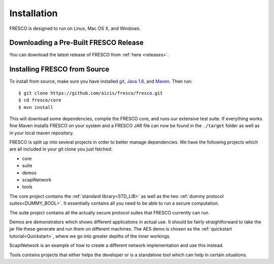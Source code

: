 .. _install:

Installation
============

FRESCO is designed to run on Linux, Mac OS X, and Windows.


Downloading a Pre-Built FRESCO Release
--------------------------------------

You can download the latest release of FRESCO from :ref:`here
<releases>`.


Installing FRESCO from Source
-----------------------------

To install from source, make sure you have installed `git
<http://git-scm.org>`_, `Java 1.8 <http://java.com>`_, and `Maven
<https://maven.apache.org/>`_. Then run: ::

  $ git clone https://github.com/aicis/fresco/fresco.git
  $ cd fresco/core
  $ mvn install

This will download some dependencies, compile the FRESCO core, and runs our
extensive test suite. If everything works fine Maven installs FRESCO on your
system and a FRESCO JAR file can now be found in the ``./target`` folder as well
as in your local maven repository.

FRESCO is split up into several projects in order to better manage
dependencies. We have the following projects which are all included in your git
clone you just fetched:

- core
- suite
- demos
- scapiNetwork
- tools

The core project contains the :ref:`standard library<STD_LIB>` as well as the
two :ref:`dummy protocol suites<DUMMY_BOOL>`. It essentially contains all you
need to be able to run a secure computation.

The suite project contains all the actually secure protocol suites that FRESCO
currently can run.

Demos are demonstrators which shows different applications in actual use. It
should be fairly straightforward to take the jar file these generate and run
them on different machines. The AES demo is chosen as the :ref:`quickstart
tutorial<Quickstart>`, where we go into greater depths of the inner workings.

ScapiNetwork is an example of how to create a different network implementation
and use this instead.

Tools contains projects that either helps the developer or is a standalone tool
which can help in certain situations. 
